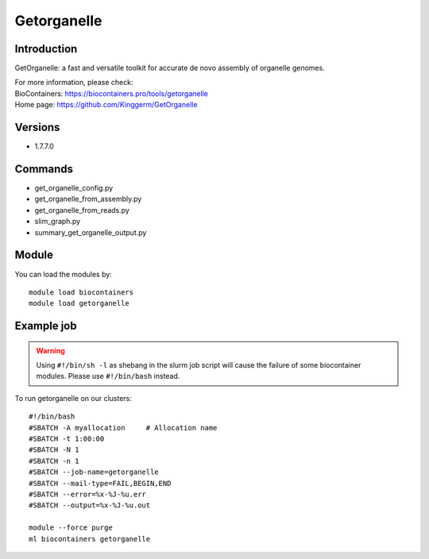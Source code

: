 .. _backbone-label:

Getorganelle
==============================

Introduction
~~~~~~~~
GetOrganelle: a fast and versatile toolkit for accurate de novo assembly of organelle genomes.


| For more information, please check:
| BioContainers: https://biocontainers.pro/tools/getorganelle 
| Home page: https://github.com/Kinggerm/GetOrganelle

Versions
~~~~~~~~
- 1.7.7.0

Commands
~~~~~~~
- get_organelle_config.py
- get_organelle_from_assembly.py
- get_organelle_from_reads.py
- slim_graph.py
- summary_get_organelle_output.py

Module
~~~~~~~~
You can load the modules by::

    module load biocontainers
    module load getorganelle

Example job
~~~~~
.. warning::
    Using ``#!/bin/sh -l`` as shebang in the slurm job script will cause the failure of some biocontainer modules. Please use ``#!/bin/bash`` instead.

To run getorganelle on our clusters::

    #!/bin/bash
    #SBATCH -A myallocation     # Allocation name
    #SBATCH -t 1:00:00
    #SBATCH -N 1
    #SBATCH -n 1
    #SBATCH --job-name=getorganelle
    #SBATCH --mail-type=FAIL,BEGIN,END
    #SBATCH --error=%x-%J-%u.err
    #SBATCH --output=%x-%J-%u.out

    module --force purge
    ml biocontainers getorganelle
